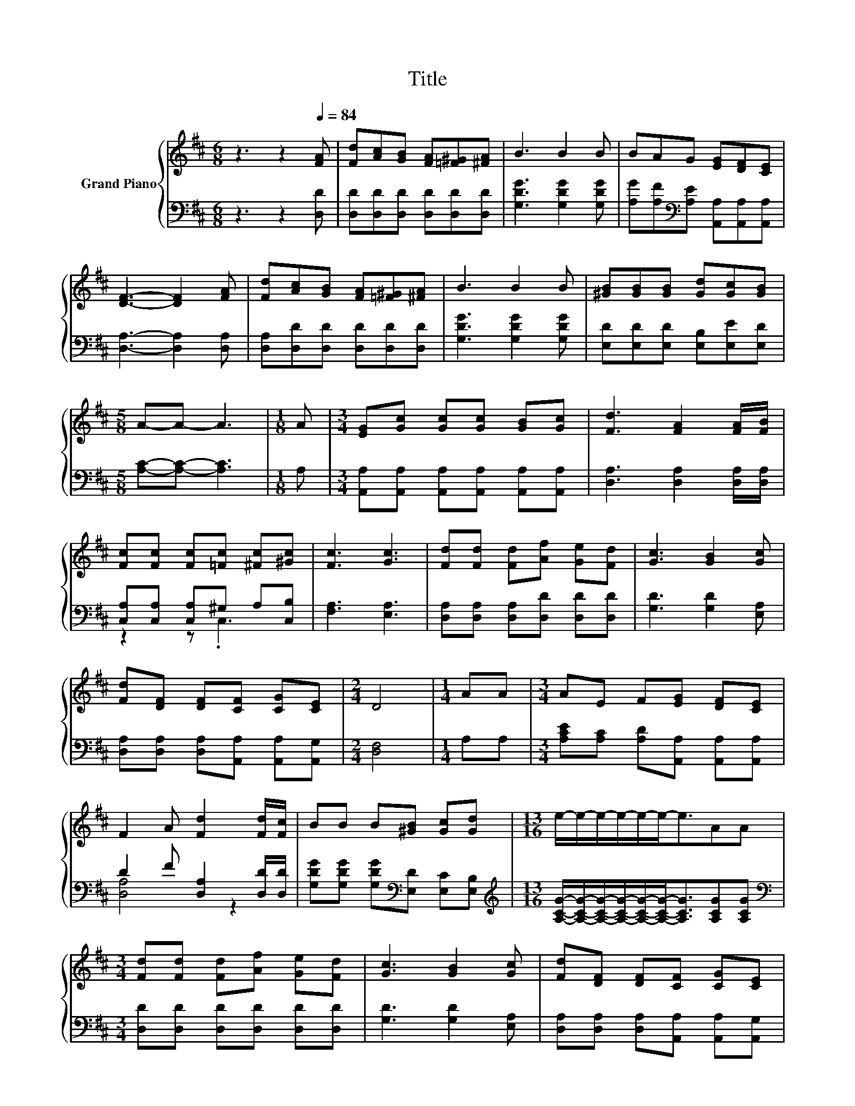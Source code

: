 X:1
T:Title
%%score { 1 | ( 2 3 ) }
L:1/8
M:6/8
K:D
V:1 treble nm="Grand Piano"
V:2 bass 
V:3 bass 
V:1
 z3 z2[Q:1/4=84] [FA] | [Fd][Ac][GB] [FA][=F^G][^FA] | B3 B2 B | BAG [EG][DF][CE] | %4
 [DF]3- [DF]2 [FA] | [Fd][Ac][GB] [FA][=F^G][^FA] | B3 B2 B | [^GB][GB][GB] [Gd][Gc][GB] | %8
[M:5/8] A-A- A3 |[M:1/8] A |[M:3/4] [EG][Gc] [Gc][Gc] [GB][Gc] | [Fd]3 [FA]2 [FA]/[FB]/ | %12
 [Fc][Fc] [Fc][=Fc] [^Fc][^Gc] | [Fc]3 [Gc]3 | [Fd][Fd] [Fd][Af] [Ge][Fd] | [Gc]3 [GB]2 [Gc] | %16
 [Fd][DF] [DF][CF] [CG][CE] |[M:2/4] D4 |[M:1/4] AA |[M:3/4] AE F[EG] [DF][CE] | %20
 F2 A [Fd]2 [Fd]/[Fc]/ | BB B[^GB] [Gc][Gd] |[M:13/16] e/-e/-e/-e/-e/-e-<eAA | %23
[M:3/4] [Fd][Fd] [Fd][Af] [Ge][Fd] | [Gc]3 [GB]2 [Gc] | [Fd][DF] [DF][CF] [CG][CE] | %26
[M:5/8] D-D- D3 |] %27
V:2
 z3 z2 [D,D] | [D,D][D,D][D,D] [D,D][D,D][D,D] | [G,DG]3 [G,DG]2 [G,DG] | %3
 [A,G][A,F][K:bass][A,E] [A,,A,][A,,A,][A,,A,] | [D,A,]3- [D,A,]2 [D,A,] | %5
 [D,A,][D,D][D,D] [D,D][D,D][D,D] | [G,DG]3 [G,DG]2 [G,DG] | [E,D][E,D][E,D] [E,B,][E,E][E,D] | %8
[M:5/8] [A,C]-[A,C]- [A,C]3 |[M:1/8] A, |[M:3/4] [A,,A,][A,,A,] [A,,A,][A,,A,] [A,,A,][A,,A,] | %11
 [D,A,]3 [D,A,]2 [D,A,]/[D,A,]/ | [C,A,][C,A,] [C,A,]^G, A,[C,B,] | [F,A,]3 [E,A,]3 | %14
 [D,A,][D,A,] [D,A,][D,D] [D,D][D,D] | [G,D]3 [G,D]2 [E,A,] | %16
 [D,A,][D,A,] [D,A,][A,,A,] [A,,A,][A,,G,] |[M:2/4] [D,F,]4 |[M:1/4] A,A, | %19
[M:3/4] [A,CE][A,C] [A,D][A,,A,] [A,,A,][A,,A,] | D2 F [D,A,]2 [D,D]/[D,D]/ | %21
 [G,DG][G,DG] [G,DG][K:bass][E,D] [E,C][E,B,] | %22
[M:13/16][K:treble] [A,CG]/-[A,CG]/-[A,CG]/-[A,CG]/-[A,CG]/-[A,CG]-<[A,CG][A,CG][A,CG] | %23
[M:3/4][K:bass] [D,D][D,D] [D,D][D,D] [D,D][D,D] | [G,D]3 [G,D]2 [E,A,] | %25
 [D,A,][D,A,] [D,A,][A,,A,] [A,,A,][A,,G,] |[M:5/8] [D,F,]-[D,F,]- [D,F,]3 |] %27
V:3
 x6 | x6 | x6 | x2[K:bass] x4 | x6 | x6 | x6 | x6 |[M:5/8] x5 |[M:1/8] x |[M:3/4] x6 | x6 | %12
 z2 z .C,3 | x6 | x6 | x6 | x6 |[M:2/4] x4 |[M:1/4] x2 |[M:3/4] x6 | [D,A,]4 z2 | x3[K:bass] x3 | %22
[M:13/16][K:treble] x13/2 |[M:3/4][K:bass] x6 | x6 | x6 |[M:5/8] x5 |] %27

